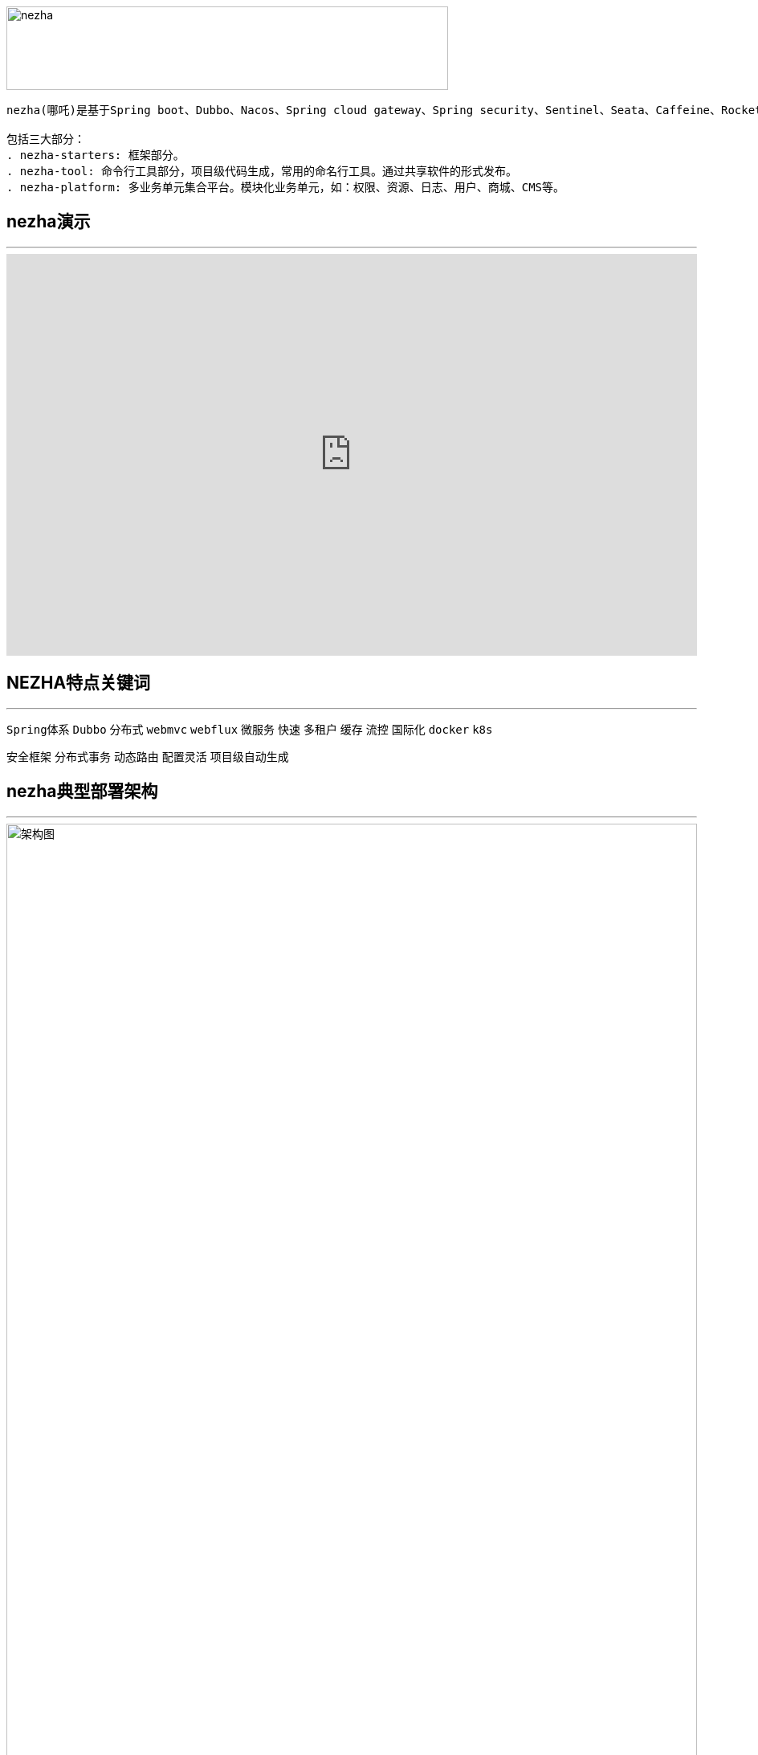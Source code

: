 image::docs/images/nezha.png[align="center",width=550,height=104]
----
nezha(哪吒)是基于Spring boot、Dubbo、Nacos、Spring cloud gateway、Spring security、Sentinel、Seata、Caffeine、RocketMq、Redis、Mybatis、Mybatis-plus、HikariCP、Druid、Swagger、Knife4j、Hutool等优秀项目之上，结合多个项目的实施经验，总结的一套分布式微服务快速开发框架, 开箱即用。

包括三大部分：
. nezha-starters: 框架部分。
. nezha-tool: 命令行工具部分，项目级代码生成，常用的命名行工具。通过共享软件的形式发布。
. nezha-platform: 多业务单元集合平台。模块化业务单元，如：权限、资源、日志、用户、商城、CMS等。
----
## nezha演示
***
++++
<iframe width="100%" height="500" src="https://nezha.thirtyai.com/video.html" frameborder="0" allow="autoplay; encrypted-media" allowfullscreen></iframe>
++++

## NEZHA特点关键词
***
`Spring体系` `Dubbo` `分布式` `webmvc` `webflux` `微服务` `快速` `多租户` `缓存` `流控` `国际化` `docker` `k8s`

`安全框架` `分布式事务` `动态路由` `配置灵活` `项目级自动生成`

## nezha典型部署架构
***

image::docs/images/nezha-framework.png[alt="架构图",align="center",width="100%"]

## nezha目标及愿景
***
- 有选择的集成优秀开源项目，有选择的集成各项目的运行方式，将高效开发、团队协作、自动化运维融入其中的分布式微服务快速开发框架；
- 形成低门槛，但高可靠、高稳定、高安全、高效的分布式微服务框架。
- 构建nezha-tool开发工具，服务于开发者。
- 构建nezha-platform应用生态，服务于各企业##**_信息化建设_**##。

NOTE:  信息化建设目标: 架构、工具、平台生态三个方面共同作用, 达到降低开发周期、降低开发成本、快速输出产品、打通数字鸿沟、避免重复建设、有效集中管理数据和IT资产流程化、系统化、自动化！

## nezha包括以下几个方面内容：
***
. java8,spring boot2
. 包依赖梳理
. 统一返回值、错误处理
. 统一动态配置管理
. 动态微服务网关
. 自动微服务发现
. 安全框架扩展
. 国际化状态管理及自动生成
. 流控管理
. 日志统一处理
. 分布式事务
. 基于Caffeine、Redis缓存及二级缓存
. 基于Redis访问控制、锁、pubsub
. 消息队列
. 多数据库支持、多租户支持、多连接池支持
. Web开发常规设置集成
. Webflux开发集成[错误处理]
. 基于工程级(project)的代码生成
. Swagger文档集成

## 框架组成
***
|==========
|项目名 | 介绍 | 完善度
|nezha-bom-starter &nbsp;&nbsp;&nbsp;&nbsp;&nbsp;&nbsp;&nbsp;&nbsp;&nbsp;&nbsp;&nbsp;&nbsp;&nbsp;&nbsp;&nbsp;&nbsp;&nbsp;&nbsp;&nbsp;&nbsp;&nbsp;&nbsp;&nbsp;&nbsp;&nbsp;&nbsp;&nbsp;&nbsp;&nbsp;&nbsp;&nbsp;&nbsp;&nbsp;&nbsp;&nbsp;&nbsp;&nbsp;&nbsp;&nbsp;&nbsp;&nbsp;&nbsp;&nbsp;&nbsp;&nbsp;&nbsp;&nbsp;&nbsp;&nbsp; | 包引用管理 | 完善
|nezha-common-starter | 通用模块，引入了hutool | 完善
|nezha-core-starter | core | 完善
|nezha-core-web-starter | web开发常规集成，Rest返回统一错误处理，统一返回值处理，Json格式化输出扩展，web开发常规操作 | 完善，持续重构
|nezha-web-security-starter | 集成Spring-security,nezha-core,实现基于jjwt的 token授权机制,实现MultipleTokenAuthenticationFilter,以实现账号密码、第三方授权、验证码等多种登录形式。在token安全性也进行了处理。 | 完善，持续重构
|nezha-core-webflux-starter | 集成Spring webflux, 统一错误处理 | 待持续完善
|nezha-gateway-starter | 集成nezha-core-webflux,spring-cloud gateway, sentinel, alibaba-sentinel-gateway，动态路由，动态限流 | 持续优化 ##已经集成sentinel##
|nezha-log-starter | log | 完善
|nezha-i18n-starter | i18n | 完善
|nezha-db-starter |集成 mybatis-plus | 完善
|nezha-druid-starter | nacos | 完善
|nezha-cache-starter | 集成Caffeine、redis,并重写二级缓存 | 完善，持续优化
|nezha-redis-starter | 集成redis项目，实现lock,limit,pubsub,工具化redis操作 | 完善
|nezha-dubbo-starter | 集成dubbo项目 | 完善
|nezha-nacos-starter | 集成nacos项目，全局动态配置，yaml和json Converter及操作工具化 | 完善
|nezha-seata-starter | 集成Seata项目 | 完善
|nezha-sentinel-starter | 集成sentinel | 待完善
|nezha-rocketmq-starter | 集成rocketmq | 待完善
|nezha-i18n | nezha框架多语言状态码 | 完善
|nezha-i18n-generator | nezha 状态码自动生成项目 | 完善
|nezha-distribution | nezha自动分发包项目 | 完善
|==========

## 版本发布
***
nezha版本号：`主版本号` . `子版本号` . `修正版本号` - `版本号标记`  例如：0.0.46-202x207-RELEASE

nezha版本发布词：每次版本更新，顺序选取8句《千字文》作为版本发布词。《千字文》很博大精深，值得传播，另外也是期望在开源领域做些微薄贡献的同时，也传播下中国文化。

NOTE: 版本号标记：Springboot主版本 + 二位Springboot子版本 + 'x' + Dubbo主版本 + 二位Dubbo子版本 + '-' + nezha阶段版本[BETA|RC|RELEASE|SNAPSHOT]

## 感谢
***
Spring boot, Spring Cloud gateway, Spring security, Apache dubbo, sentinel, seata, nacos, redis, caffeine, rocketmq, mybatis-plus, mybatis, hutool, Swagger, Knife4j, druid, disruptor, aviator等所有在nezha-bom-starter中被引入的项目, 以及很多优秀的开源项目(之前项目中用过或者研究过), 如：jFinal, jBoot, t-io，xxl-job, taro, ant-design, vue 等
